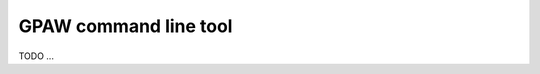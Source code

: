 .. program:: gpaw

.. index:: gpaw, command line tool

.. _command line tool:

======================
GPAW command line tool
======================

.. highlight:: bash

TODO ...
